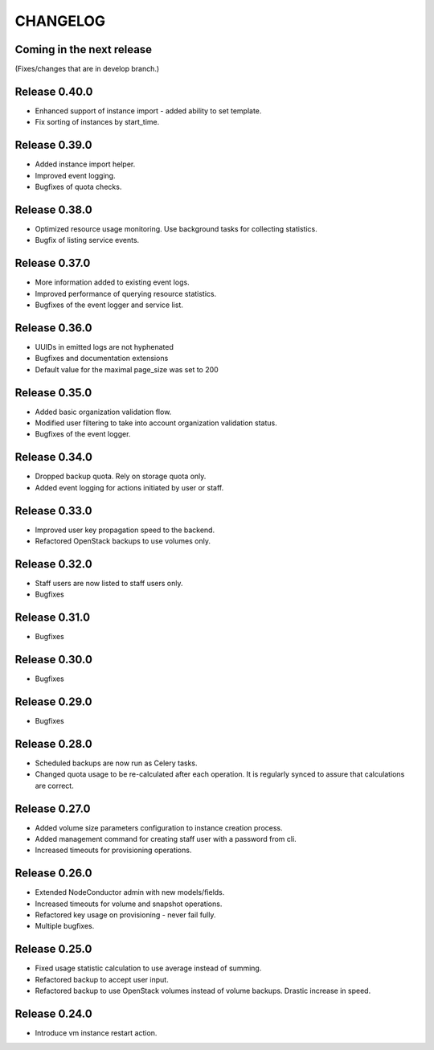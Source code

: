 CHANGELOG
=========

Coming in the next release
--------------------------

(Fixes/changes that are in develop branch.)

Release 0.40.0
--------------
- Enhanced support of instance import - added ability to set template.
- Fix sorting of instances by start_time.

Release 0.39.0
--------------
- Added instance import helper.
- Improved event logging.
- Bugfixes of quota checks.

Release 0.38.0
--------------

- Optimized resource usage monitoring. Use background tasks for collecting statistics.
- Bugfix of listing service events.

Release 0.37.0
--------------

- More information added to existing event logs.
- Improved performance of querying resource statistics.
- Bugfixes of the event logger and service list.

Release 0.36.0
--------------

- UUIDs in emitted logs are not hyphenated
- Bugfixes and documentation extensions
- Default value for the maximal page_size was set to 200

Release 0.35.0
--------------

- Added basic organization validation flow.
- Modified user filtering to take into account organization validation status.
- Bugfixes of the event logger.

Release 0.34.0
--------------

- Dropped backup quota. Rely on storage quota only.
- Added event logging for actions initiated by user or staff.

Release 0.33.0
--------------

- Improved user key propagation speed to the backend.
- Refactored OpenStack backups to use volumes only.

Release 0.32.0
--------------

- Staff users are now listed to staff users only.
- Bugfixes

Release 0.31.0
--------------

- Bugfixes

Release 0.30.0
--------------

- Bugfixes

Release 0.29.0
--------------

- Bugfixes

Release 0.28.0
--------------

- Scheduled backups are now run as Celery tasks.
- Changed quota usage to be re-calculated after each operation.
  It is regularly synced to assure that calculations are correct.

Release 0.27.0
--------------

- Added volume size parameters configuration to instance creation process.
- Added management command for creating staff user with a password from cli.
- Increased timeouts for provisioning operations.

Release 0.26.0
--------------

- Extended NodeConductor admin with new models/fields.
- Increased timeouts for volume and snapshot operations.
- Refactored key usage on provisioning - never fail fully.
- Multiple bugfixes.

Release 0.25.0
--------------

- Fixed usage statistic calculation to use average instead of summing.
- Refactored backup to accept user input.
- Refactored backup to use OpenStack volumes instead of volume backups. Drastic increase in speed.

Release 0.24.0
--------------

- Introduce vm instance restart action.
